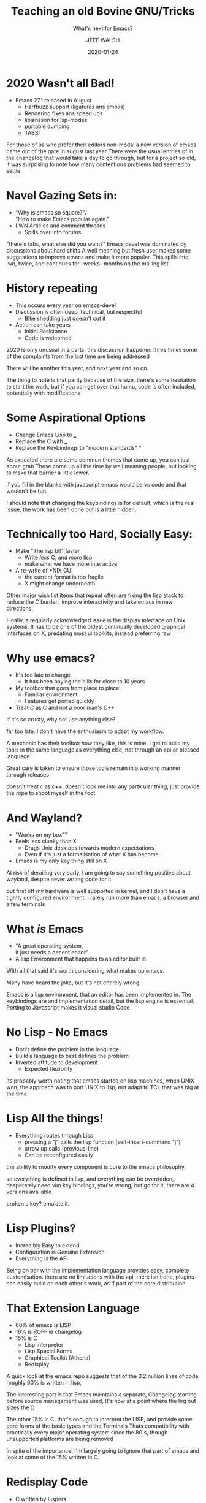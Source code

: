 #+AUTHOR: JEFF WALSH
#+DATE: 2020-01-24
#+TITLE: Teaching an old Bovine GNU/Tricks
#+SUBTITLE: What's next for Emacs?
#+EMAIL: fejfighter@gmail.com
#+OPTIONS: num:nil toc:nil reveal_keyboard:t reveal_overview:t
#+REVEAL_HLEVEL: 3
#+REVEAL_TITLE_SLIDE: <h2>%t</h2><h3>%s</h3> %a %d 

# * Disclaimer
# - This Talk Contains The following Topics
#  - Wayland
#  - 1 Half of the Editor Wars
#  - And probably at least 1 other topic that will fire up keybaords
# - My setup works for me 
# #+BEGIN_NOTES
# I realise I am about to touch on some highly controversial topics:
# Yes: wayland - it works for me, it has more advatages for me over X,
# Yes: emacs - it works for me and has for 10 years
# If I try I could probably throw out strong opinions on over popular languages that need work.
# #+END_NOTES


* 2020 Wasn't all Bad!
- Emacs 27.1 released in August
 - Harfbuzz support (ligatures ans emojis)
 - Rendering fixes ans speed ups
 - libjansson for lsp-modes
 - portable dumping
 - TABS!
#+BEGIN_NOTES
For those of us who prefer their editors non-modal a new version of emacs came out of the gate in august last year
There were the usual entries of in the changelog that would take a day to go through, but for a project so old,
it was surprising to note how many contentious problems had seemed to settle

#+END_NOTES

* Navel Gazing Sets in:
- "Why is emacs so square?"/\\
  "How to make Emacs popular again."
- LWN Articles and comment threads
  - Spills over into forums
#+BEGIN_NOTES
"there's tabs, what else did you want?"
Emacs devel was dominated by discussions about hard shifts
A well meaning but fresh user makes some suggestions to improve emacs and make it more popular.
This spills into lwn, twice, and continues for -weeks- months on the mailing list

#+END_NOTES

* History repeating
  - This occurs every year on emacs-devel
  - Discussion is often deep, technical, but respectful
    - Bike shedding just doesn't cut it
  - Action can take years
    - Initial Resistance
    - Code is welcomed
#+BEGIN_NOTES
2020 is only unusual in 2 parts, this discussion happened three times
some of the complaints from the last time are being addressed

There will be another this year, and next year and so on.

The thing to note is that partly because of the size, there's some hesitation to start the work,
but if you can get over that hump, code is often included, potentially with modifications
#+END_NOTES

* Some Aspirational Options
  - Change Emacs Lisp to ___
  - Replace the C with ___
  - Replace the Keybindings to "modern standards" *
#+BEGIN_NOTES

As expected there are some common themes that come up, you can just about grab
These come up all the time by well meaning people, but looking to make that barrier a little lower.

if you fill in the blanks with javascript emacs would be vs code and that wouldn't be fun.

I should note that changing the keybindings is for default, which is the real issue, the work has been done but is a little hidden.
#+END_NOTES

* Technically too Hard, Socially Easy:
- Make "The lisp bit" faster
 - Write /less/ C, and /more/ lisp
 - make what we have more interactive
- A re-write of *NIX GUI
  - the current format is too fragile
  - X might change underneath

#+BEGIN_NOTES
Other major wish list items that repeat often are fixing the lisp stack to reduce the C burden, improve interactivity and take emacs in new directions.

Finally, a regularly acknowledged issue is the display interface on Unix systems.
It has to be one of the oldest continually developed graphical interfaces on X, predating most ui toolkits, instead preferring raw 

#+END_NOTES

# * Why Not Use <Blank>
# - Visual Studio
# - Eclipse/Netbeans/CLion/XCode
# - Textmate
# - Sublime
# - Atom
#   - Visual Studio Code
# #+BEGIN_NOTES

# #+END_NOTES

* Why use emacs?
- It's too late to change
  - It has been paying the bills for close to 10 years
- My toolbox that goes from place to place
  - Familiar environment
  - Features get ported quickly
- Treat C as C and not a poor man's C++
#+BEGIN_NOTES
If it's so crusty, why not use anything else?

far too late.
I don't have the enthusiasm to adapt my workflow.


A mechanic has their toolbox how they like, this is mine.
I get to build my tools in the same language as everything else, not through an api or blessed language

Great care is taken to ensure those tools remain in a working manner through releases

doesn't treat c as c++, doesn't lock me into any particular thing,
just provide the rope to shoot myself in the foot
#+END_NOTES

* And Wayland?
- "Works on my box"™
- Feels less clunky than X
  - Drags Unix desktops towards modern expectations
  - Even if it's just a formalisation of what X has become
- Emacs is my only key thing still on X    
#+BEGIN_NOTES
At risk of derailing very early, I am going to say something positive about wayland, despite never writing code for it.

but first off my hardware is well supported in kernel, and I don't have a tightly configured environment,
I rarely run more than emacs, a browser and a few terminals
#+END_NOTES

* What /is/ Emacs
- "A great operating system, \\
  it just needs a decent editor"
- A lisp Environment that happens to an editor built in. 

#+BEGIN_NOTES
With all that said it's worth considering what makes up emacs.

Many have heard the joke, but it's not entirely wrong

Emacs is a lisp environment, that an editor has been implemented in.
The keybindings are and implementation detail, but the lisp engine is essential.
Porting to Javascript makes it visual studio Code
#+END_NOTES

* No Lisp - No Emacs
- Don't define the problem in the language
- Build a language to best defines the problem
- Inverted attitude to development
  - Expected flexibility
#+BEGIN_NOTES
Its probably worth noting that emacs started on lisp machines,
when UNIX won, the approach was to port UNIX to lisp, not adapt to TCL that was big at the time
#+END_NOTES

* Lisp All the things!
- Everything routes through Lisp
  - pressing a "j" calls the lisp function (self-insert-command "j")
  - arrow up calls (previous-line)
  - Can be reconfigured easily
#+BEGIN_NOTES
the ability to modify every component is core to the emacs philosophy,

so everything is defined in lisp, and everything can be overridden,
desperately need vim key bindings, you're wrong, but go for it, there are 4 versions available

broken a key? emulate it.

#+END_NOTES

* Lisp Plugins?
- Incredibly Easy to extend
- Configuration is Genuine Extension
- Everything is the API
  
#+BEGIN_NOTES
  Being on par with the implementation language provides easy, complete customisation.
  there are no limitations with the api, there isn't one, plugins can easily build on each other's work, as if part of the core distribution
  
#+END_NOTES

* [[file:./dawg.jpg]]

* That Extension Language
   - 60% of emacs is LISP
   - 16% is ROFF ie changelog
   - 15% is C
     - Lisp interpreter
     - Lisp Special Forms
     - Graphical Toolkit (Athena)
     - Redisplay
#+BEGIN_NOTES
A quick look at the emacs repo suggests that of the 3.2 million lines of code roughly 60% is written in lisp,

The interesting part is that Emacs maintains a separate, Changelog starting before source management was used,
It's now at a point where the log out sizes the C

The other 15% is C, that's enough to interpret the LISP, and provide some core forms of the basic types and the Terminals
Thats compatibility with practically every major operating system since the 80's, though unsupported platforms are being removed

In spite of the importance, I'm largely going to ignore that part of emacs and look at some of the 15% written in C.
#+END_NOTES

* Redisplay Code
  - C written by Lispers
    - With old compilers
  - Heavy Use of Macros
    - Abstractions, across platforms
    - Hide the horror of cross language func calls
  - Very Complex, Very Efficient code 
    - Minimal data transmission to update a display
#+BEGIN_NOTES

This is not a sql lite, Solaris kernel, or other clean and tidy C project

Heavy use of macros to "abstract" out variations, convert up and down to the lisp layer
This is 40 years of adapting, and overcoming issues, slow connections and quirks

tracing redisplay exection is notoriously difficult, with many branch points and tricks to minimise lag on primitive hardware at MIT machines.

#+END_NOTES

* But First, History
"One day, a fool wanted to run Emacs in a GUI as a native GUI program. The rest is ChangeLog."
 -Daniel Colascione
#+BEGIN_NOTES
Emacs was a fairly early adopter of X, most of the nice support libraries would appear years later
More boilerplate was required to get things on screen.
Consequently, it allows emacs to take on the role of an X window manager, with only lisp
#+END_NOTES

* Emacs isn't a GUI
- Pretend the X is a terminal
  - Write a terminal Layer in X, put in emacs
  - Hook into sigio to listen for updates
  - Draw whenever redisplay completes
    - emacs is the master of the domain
  - on expose, draw grey and complete redisplay
    - Flickery emacs
#+BEGIN_NOTES
I say adopter of X, I mean X was adopted to emacs

emacs wants to own every part of it's loop, it will draw when it needs to, not when X requests it.

#+END_NOTES

* Emacs isn't a GTK app
- pretend that the X widget is really GTK instead
  - Ask for a "GTKWindow"
    - stuff X Primitives inside
    - forward XEvents to lisp engine
  - Typecast when GCC is upset
  - Don't use anything of GTK
#+BEGIN_NOTES

#+END_NOTES

* GTK3 Port
  - GTK3 is just GTK2 with a new theme engine*
    - Still use X drawing and events
    - #ifdef some function calls
#+BEGIN_NOTES
I'm simplifying this a little, but there are less #ifdefs than you'd expect
#+END_NOTES

# * video
# @@html:<video controls width="400" height="300" src=""></video>@@
* Printing Support
  - Initial Cairo Support patch added for printing.
  - Periodically maintained as a patchset.
    
* A Wayland Port?
  - GTK3 supports Wayland
  - Cairo is recommended for Wayland
  - What about emacs?
#+BEGIN_NOTES

#+END_NOTES

* A wayland Port?
  - Rudimentary Wayland port on mailing list
    - Used Cairo Patch for drawing
    - Missing many features
  - This Proof of concept was not expanded upon
#+BEGIN_NOTES

#+END_NOTES

* Cairo as a rendering Library
  - Finally added in Feb 2015
    - Experimental warning removed in June 2019
    - Default in January 2020
  - The first signs of moving away from X
  - Another Layer of #ifdef Hell 
#+BEGIN_NOTES
Full cairo support for all X toolkits commited in Feb 2015, but some work occured earlier.
The big scary experimental warning was removed in 2019, it's now set as default for the _next_ release of emacs
#+END_NOTES

* The state of Emacs at LCA 2019
  - Emacs is a little ugly and somewhat slow
  - XWayland still has an overhead.
  - X Terminal code is pushing 20k LOC
#+BEGIN_NOTES
Fedora on a modern laptop feels competitive with macos,
still a few rough edges, the one that sticks out is emacs.
Xwayland compat layer is slower, but getting better
#+END_NOTES

* A mailing list
#+BEGIN_SRC 
> Now the cairo build on master can display multicolor font if linked
> with cairo >= 1.16.0.

BTW, I saw there's a work-in-progress Wayland port of Emacs out there:

    https://github.com/masm11/emacs

Has anyone taken a look at it?


        Stefan "who knows very little about those things"
#+END_SRC

* A Pure GTK Port
  - Migrate all of the X-focused code to gtk equivalents
    - Cut what doesn't make sense
  - Steal all existing GTK/Cairo drawing code,
    - (push maintenance back upstream)
  - treat GTK as GTK
    
* PGTK - HOW?
  - Create a new "Terminal" option
    - add calls to initialize
    - Register Lisp facing subroutines
    - #ifdef/type-pun in common GTK code

** How - pgtkterm.{c,h}
   - Core toolkit code
   - Get window on screen
     - Provide/Control cairo context
     - Handles events
   - Abstraction Macros
   - Keeps track of State
       
** pgtkfns.c, term/pgtk-win.el
   - Lisp interfacing code
   - define 
     
** emacsgtkfixed.c
   - the emacs "widget"
   - endpoint for events
   - Contain other widgets

** gtkutil.c
   - interface between emacs and GTK
   - Shared with impure GTK emacs
   - GTK specific bringup
     - add widgets to window
     - scrollbar handling

** pgtkgui.h
   - X-ism translation macros
   - Handle rectangles
   - Fake in values

** Others
- pgtkim.c
   - non Latin character input
- pgtkselect.{ch}
  - drag and drop
  - clipboard
  - Not the select() call
- pgtkmenu.c
  - menu/tool bar work

* Challenges

** Emacs is huge and old
- X11 emacs wants to know everything
  - GTK wants to abstract that
- some compatibility work-arounds aren't clear
  - Fixes a bug in one config
  - May not be relevant
- Filtering out fixes/ Keep intents
#+BEGIN_NOTES

As alluded to, the terminal code for X is huge and messy.
it adds up to some 20k lines of code, many paths
it does the same work as GDK, but raw.

there are many compat hacks
and history is limited. it wasn't a matter of take  take the X code and delete what's not used
that's not always easy to follow ifdef paths could leap over a 1000 lines of code, with nested ones in between

in addition, little arbitrary calls don't alway make sense

#+END_NOTES

  
** Events
- GTK events are not Xevents
- Emacs takes raw Xevents
- stop the type abuse
#+BEGIN_NOTES
There are cases where GTK functions want the raw event passed along,
emacs expects all events to go through the lisp loop

sometimes we need to fake things and lie to both sides
#+END_NOTES

  
** Not all Backends are created equally
- Global OR Local positioning
  - Where is (0,0) 
  - Where is the corner of the Window
- Why is the popup in the wrong location
#+BEGIN_NOTES

on wayland, there are no global coordinates, only local to a window surface
the window decoration is part of the surface and is part of the calculations for position.

on X, everything is global, and the decoration is not part of window for reference

when resizing a child window for popups, the size and offset would cause it to migrate up the screen or bounce in scrolling.

solved by lieing to emacs, and wrapping child widgets inside a subsurface widget, rather than a full window
 should be cheaper overall, soaked up every night I had to spare for close to a month

 #+END_NOTES
    
* Integration
   Final Merge to Savannah:
   - 58 Changed files
   - 16,028 additions and 157 deletions. 
   
* But does it work?

* Yes!
  - Developed on Arch (wlroots), Fedora/Silverblue (Gnome)
  - Tested on FreeBSD Wayland
  - Daily driver for nearly 12 months
    
#+BEGIN_NOTES
I wanted to test on DragonflyBSD but I've had some troubles getting to desktop, and I for those that know me, I ran out of capacity to try on OpenIndiana, the solaris successor.
There is no reason that this wouldn't work


#+END_NOTES

** But does it work
   - Should match features of Impure GTK
     - Bug if we differ
   - Untested but perceived to be more performant
   - Might use more RAM, might be GTK related

** [[file:./workflow_2x.png]]

** But this is different
- XSettings are replaced with gsettings
- Wayland won't support self-positioning

* Where Next for PGTK Emacs?
 
** Get to master
  - currently a feature branch on gnu/Savannah
  - Testing is needed
    - Become default "GTK" if not default "X"
  - GTK help always appreciated 
  
** GTK4
- Finally released late 2020
  - may not reap benefits
  - Larger departure from X concepts
- Experimental work in someone's branch

** OpenGL/Vulkan/DirectX
  - Cairo took 12 years...
  - Text rendering very hard on a GPU
    - What do we gain?
      
* But what about wider Emacs?
  - Emacs won't polish up
    - Keybindings will stay
    - The GTK port isn't meant to address appearance
    - Don't upset old users will remain
#+BEGIN_NOTES
just like lisp, we won't see dramatic changes for keybindings,
We won't see a shift away from the ugly, welcome screen,
but hopefully a change to add more info to help for new comers
#+END_NOTES

** But what about Emacs?
   - Lisp won't be replaced
     - Except for another Lisp
 #+BEGIN_NOTES
 Redisplay is only one part of the environment
 It's very hard to predict things that will happen
 but it's easier to consider things that are unlikely to occur
 #+END_NOTES

** But What about Emacs?
   - Recent push to leverage common libraries
     - Cairo
     - Harfbuzz
     - Libjansson
   - A trend that could continue 
#+BEGIN_NOTES
Developers have hesitated adding dependencies without justification.
Some libraries weren't well supported on platforms that emacs was supported.
This stance has relaxed lately, and more optional dependencies have been added,
There are still a few places where internal implementation is preferred,
notably text layout does not use pango, instead 
#+END_NOTES

* Native Compilation
- Andrea Corrello Asked and Delivered in late 2019
- Uses libgccjit as a back-end of the byte compiler
  - Wide Range of platform support
  - Meets Political Requirements of GNU
#+BEGIN_NOTES
One new dependency 
I can't skip over the huge effort by Andrea Corrallo In implementing
and supporting native-compilation of elisp.
I think many did not expect him to succeed when he first asked on emacs devel for peoples interest
#+END_NOTES

** Native Compilation
- Noticeable improvement in start up, and interactivity
  - Migration of code back to lisp
  - Allow even more customisation
- Emacs Distributions will take on more value
  - No longer a theme and some packages
  - Provide a more complete Environment from lisp

* local apps are dying
  - Everything is web based anyway
  - No one uses a computer
  - Emacs will go down in an ancient Era

* Another Port?
  - Is the next term a web frontend
  - Should that rewrite of C be Javascript?!?!
  - [[http://localhost:8085][Nah....]] 
#+ATTR_HTML: :target _blank

    
* Acknowledgements
- @Masm11 - Yuuki Harano (Main PGTK Developer)
- Daniel Colascione - Buttery Smooth Emacs
- Mastering Emacs
- Emacs Maintainers
- Emacs community


#+BEGIN_NOTES
I want to
thank Yuuki Harano for completing the bulk of the port

#+END_NOTES
